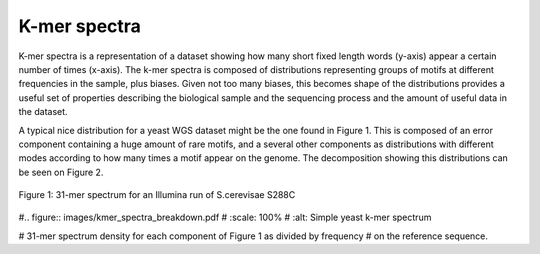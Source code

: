 .. _kmer:

K-mer spectra
=============

K-mer spectra is a representation of a dataset showing how many short
fixed length words (y-axis) appear a certain number of times (x-axis). The k-mer 
spectra is composed of distributions representing groups of motifs at different 
frequencies in the sample, plus biases. Given not too many biases, this becomes 
shape of the distributions provides a useful set of properties describing the 
biological sample and the sequencing process and the amount of useful data in the
dataset.

A typical nice distribution for a yeast WGS dataset might be the one found in Figure 1. 
This is composed of an error component containing a huge amount of
rare motifs, and a several other components as distributions with different modes
according to how many times a motif appear on the genome. The decomposition
showing this distributions can be seen on Figure 2.


.. figure:: images/kmer_spectra1.png
    :scale: 100%
    :alt: Simple yeast k-mer spectrum
    :align: center
    :figclass: align-center

    Figure 1: 31-mer spectrum for an Illumina run of S.cerevisae S288C


#.. figure:: images/kmer_spectra_breakdown.pdf
#    :scale: 100%
#    :alt: Simple yeast k-mer spectrum

#    31-mer spectrum density for each component of Figure 1 as divided by frequency
#    on the reference sequence.